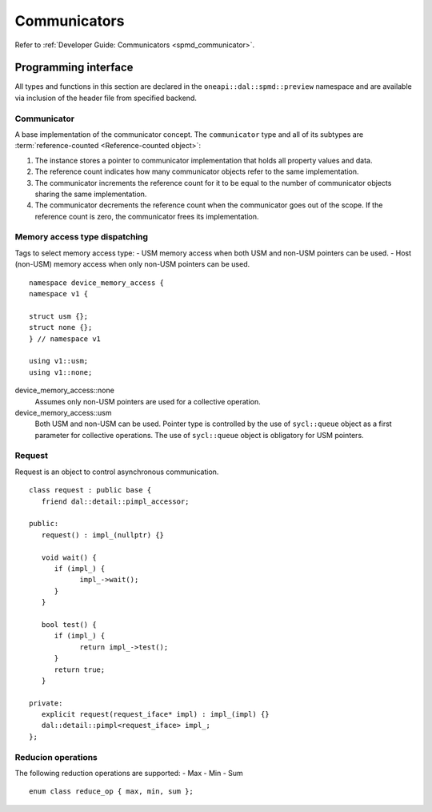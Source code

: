 .. ******************************************************************************
.. * Copyright 2021 Intel Corporation
.. *
.. * Licensed under the Apache License, Version 2.0 (the "License");
.. * you may not use this file except in compliance with the License.
.. * You may obtain a copy of the License at
.. *
.. *     http://www.apache.org/licenses/LICENSE-2.0
.. *
.. * Unless required by applicable law or agreed to in writing, software
.. * distributed under the License is distributed on an "AS IS" BASIS,
.. * WITHOUT WARRANTIES OR CONDITIONS OF ANY KIND, either express or implied.
.. * See the License for the specific language governing permissions and
.. * limitations under the License.
.. *******************************************************************************/

.. highlight:: cpp

.. _api_communicator:

=============
Communicators
=============

Refer to :ref:`Developer Guide: Communicators <spmd_communicator>`.

.. _communicator_programming_interface:

---------------------
Programming interface
---------------------

All types and functions in this section are declared in the
``oneapi::dal::spmd::preview`` namespace and are available via inclusion of the
header file from specified backend.

Communicator
------------

A base implementation of the communicator concept.
The ``communicator`` type and all of its subtypes are :term:`reference-counted <Reference-counted object>`:

1. The instance stores a pointer to communicator implementation that holds all
   property values and data.

2. The reference count indicates how many communicator objects refer to the same implementation.

3. The communicator increments the reference count
   for it to be equal to the number of communicator objects sharing the same implementation.

4. The communicator decrements the reference count when the
   communicator goes out of the scope. If the reference count is zero, the communicator
   frees its implementation.


.. onedal_class:: oneapi::dal::preview::spmd::communicator

.. _api_communicator_device_memory_access:

Memory access type dispatching
------------------------------

Tags to select memory access type:
- USM memory access when both USM and non-USM pointers can be used.
- Host (non-USM) memory access when only non-USM pointers can be used.

::

   namespace device_memory_access {
   namespace v1 {

   struct usm {};
   struct none {};
   } // namespace v1

   using v1::usm;
   using v1::none;

.. .. tag:: device_memory_access

device_memory_access::none
   Assumes only non-USM pointers are used for a collective operation.

device_memory_access::usm
   Both USM and non-USM can be used. Pointer type is controlled by 
   the use of ``sycl::queue`` object as a first parameter for collective
   operations. The use of ``sycl::queue`` object is obligatory for USM
   pointers.

Request
-------

Request is an object to control asynchronous communication.

::

   class request : public base {
      friend dal::detail::pimpl_accessor;

   public:
      request() : impl_(nullptr) {}

      void wait() {
         if (impl_) {
               impl_->wait();
         }
      }

      bool test() {
         if (impl_) {
               return impl_->test();
         }
         return true;
      }

   private:
      explicit request(request_iface* impl) : impl_(impl) {}
      dal::detail::pimpl<request_iface> impl_;
   };

.. .. tag:: request

Reducion operations
-------------------

The following reduction operations are supported:
- Max
- Min
- Sum

::

   enum class reduce_op { max, min, sum };

.. .. tag:: reduce_op
